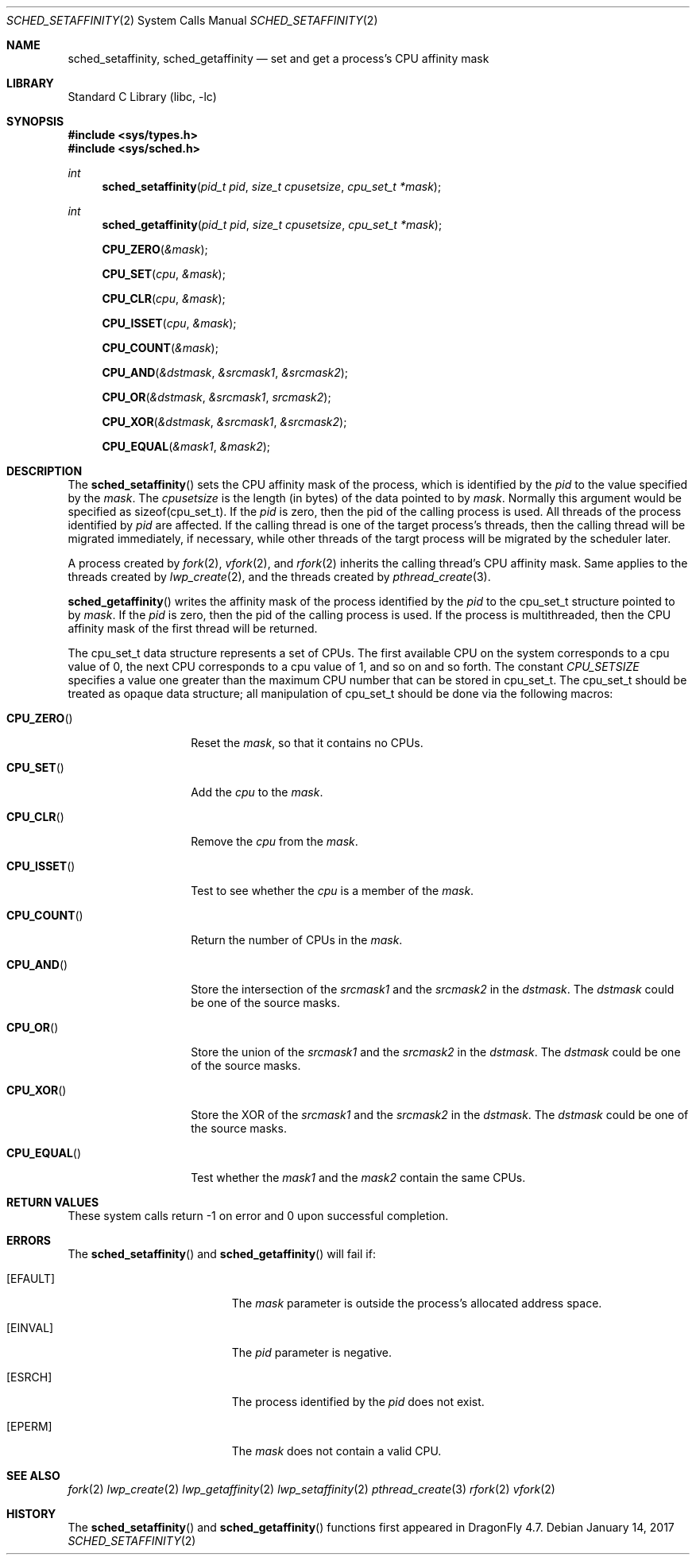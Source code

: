 .\" Copyright (c) 2017 The DragonFly Project.  All rights reserved.
.\"
.\" This code is derived from software contributed to The DragonFly Project
.\" by Sepherosa Ziehau <sepherosa@gmail.com>.
.\"
.\" Redistribution and use in source and binary forms, with or without
.\" modification, are permitted provided that the following conditions
.\" are met:
.\"
.\" 1. Redistributions of source code must retain the above copyright
.\"    notice, this list of conditions and the following disclaimer.
.\" 2. Redistributions in binary form must reproduce the above copyright
.\"    notice, this list of conditions and the following disclaimer in
.\"    the documentation and/or other materials provided with the
.\"    distribution.
.\" 3. Neither the name of The DragonFly Project nor the names of its
.\"    contributors may be used to endorse or promote products derived
.\"    from this software without specific, prior written permission.
.\"
.\" THIS SOFTWARE IS PROVIDED BY THE COPYRIGHT HOLDERS AND CONTRIBUTORS
.\" ``AS IS'' AND ANY EXPRESS OR IMPLIED WARRANTIES, INCLUDING, BUT NOT
.\" LIMITED TO, THE IMPLIED WARRANTIES OF MERCHANTABILITY AND FITNESS
.\" FOR A PARTICULAR PURPOSE ARE DISCLAIMED.  IN NO EVENT SHALL THE
.\" COPYRIGHT HOLDERS OR CONTRIBUTORS BE LIABLE FOR ANY DIRECT, INDIRECT,
.\" INCIDENTAL, SPECIAL, EXEMPLARY OR CONSEQUENTIAL DAMAGES (INCLUDING,
.\" BUT NOT LIMITED TO, PROCUREMENT OF SUBSTITUTE GOODS OR SERVICES;
.\" LOSS OF USE, DATA, OR PROFITS; OR BUSINESS INTERRUPTION) HOWEVER CAUSED
.\" AND ON ANY THEORY OF LIABILITY, WHETHER IN CONTRACT, STRICT LIABILITY,
.\" OR TORT (INCLUDING NEGLIGENCE OR OTHERWISE) ARISING IN ANY WAY OUT
.\" OF THE USE OF THIS SOFTWARE, EVEN IF ADVISED OF THE POSSIBILITY OF
.\" SUCH DAMAGE.
.\"
.Dd January 14, 2017
.Dt SCHED_SETAFFINITY 2
.Os
.Sh NAME
.Nm sched_setaffinity,
.Nm sched_getaffinity
.Nd set and get a process's CPU affinity mask
.Sh LIBRARY
.Lb libc
.Sh SYNOPSIS
.In sys/types.h
.In sys/sched.h
.Ft int
.Fn sched_setaffinity "pid_t pid" "size_t cpusetsize" "cpu_set_t *mask"
.Ft int
.Fn sched_getaffinity "pid_t pid" "size_t cpusetsize" "cpu_set_t *mask"
.Fn CPU_ZERO &mask
.Fn CPU_SET cpu &mask
.Fn CPU_CLR cpu &mask
.Fn CPU_ISSET cpu &mask
.Fn CPU_COUNT &mask
.Fn CPU_AND &dstmask &srcmask1 &srcmask2
.Fn CPU_OR &dstmask &srcmask1 srcmask2
.Fn CPU_XOR &dstmask &srcmask1 &srcmask2
.Fn CPU_EQUAL &mask1 &mask2
.Sh DESCRIPTION
.Pp
The
.Fn sched_setaffinity
sets the CPU affinity mask of the process,
which is identified by the
.Fa pid
to the value specified by the
.Fa mask .
The
.Fa cpusetsize
is the length (in bytes) of the data pointed to by
.Fa mask .
Normally this argument would be specified as sizeof(cpu_set_t).
If the
.Fa pid
is zero,
then the pid of the calling process is used.
All threads of the process identified by
.Fa pid
are affected.
If the calling thread is one of the target process's threads,
then the calling thread will be migrated immediately,
if necessary,
while other threads of the targt process will be migrated
by the scheduler later.
.Pp
A process created by
.Xr fork 2 ,
.Xr vfork 2 ,
and
.Xr rfork 2
inherits the calling thread's CPU affinity mask.
Same applies to the threads created by
.Xr lwp_create 2 ,
and the threads created by
.Xr pthread_create 3 .
.Pp
.Fn sched_getaffinity
writes the affinity mask of the process
identified by the
.Fa pid
to the cpu_set_t structure pointed to by
.Fa mask .
If the
.Fa pid
is zero,
then the pid of the calling process is used.
If the process is multithreaded,
then the CPU affinity mask of the first thread will be returned.
.Pp
The cpu_set_t data structure represents a set of CPUs.
The first available CPU on the system corresponds to a cpu value of 0,
the next CPU corresponds to a cpu value of 1,
and so on and so forth.
The constant
.Va CPU_SETSIZE
specifies a value one greater than the maximum
CPU number that can be stored in cpu_set_t.
The cpu_set_t should be treated as opaque data structure;
all manipulation of cpu_set_t should be done via the following macros:
.Bl -tag -width "CPU_COUNTxxx"
.It Fn CPU_ZERO
Reset the
.Fa mask ,
so that it contains no CPUs.
.It Fn CPU_SET
Add the
.Fa cpu
to the
.Fa mask .
.It Fn CPU_CLR
Remove the
.Fa cpu
from the
.Fa mask .
.It Fn CPU_ISSET
Test to see whether the
.Fa cpu
is a member of the
.Fa mask .
.It Fn CPU_COUNT
Return the number of CPUs in the
.Fa mask .
.It Fn CPU_AND
Store the intersection of the
.Fa srcmask1
and the
.Fa srcmask2
in the
.Fa dstmask .
The
.Fa dstmask
could be one of the source masks.
.It Fn CPU_OR
Store the union of the
.Fa srcmask1
and the
.Fa srcmask2
in the
.Fa dstmask .
The
.Fa dstmask
could be one of the source masks.
.It Fn CPU_XOR
Store the XOR of the
.Fa srcmask1
and the
.Fa srcmask2
in the
.Fa dstmask .
The
.Fa dstmask
could be one of the source masks.
.It Fn CPU_EQUAL
Test whether the
.Fa mask1
and the
.Fa mask2
contain the same CPUs.
.El
.Sh RETURN VALUES
These system calls return \-1 on error and
0 upon successful completion.
.Sh ERRORS
The
.Fn sched_setaffinity
and
.Fn sched_getaffinity
will fail if:
.Bl -tag -width Er
.It Bq Er EFAULT
The
.Fa mask
parameter is outside the process's allocated address space.
.It Bq Er EINVAL
The
.Fa pid
parameter is negative.
.It Bq Er ESRCH
The process identified by the
.Fa pid
does not exist.
.It Bq Er EPERM
The
.Fa mask
does not contain a valid CPU.
.El
.Sh SEE ALSO
.Xr fork 2
.Xr lwp_create 2
.Xr lwp_getaffinity 2
.Xr lwp_setaffinity 2
.Xr pthread_create 3
.Xr rfork 2
.Xr vfork 2
.Sh HISTORY
The
.Fn sched_setaffinity
and
.Fn sched_getaffinity
functions first appeared in
.Dx 4.7 .
